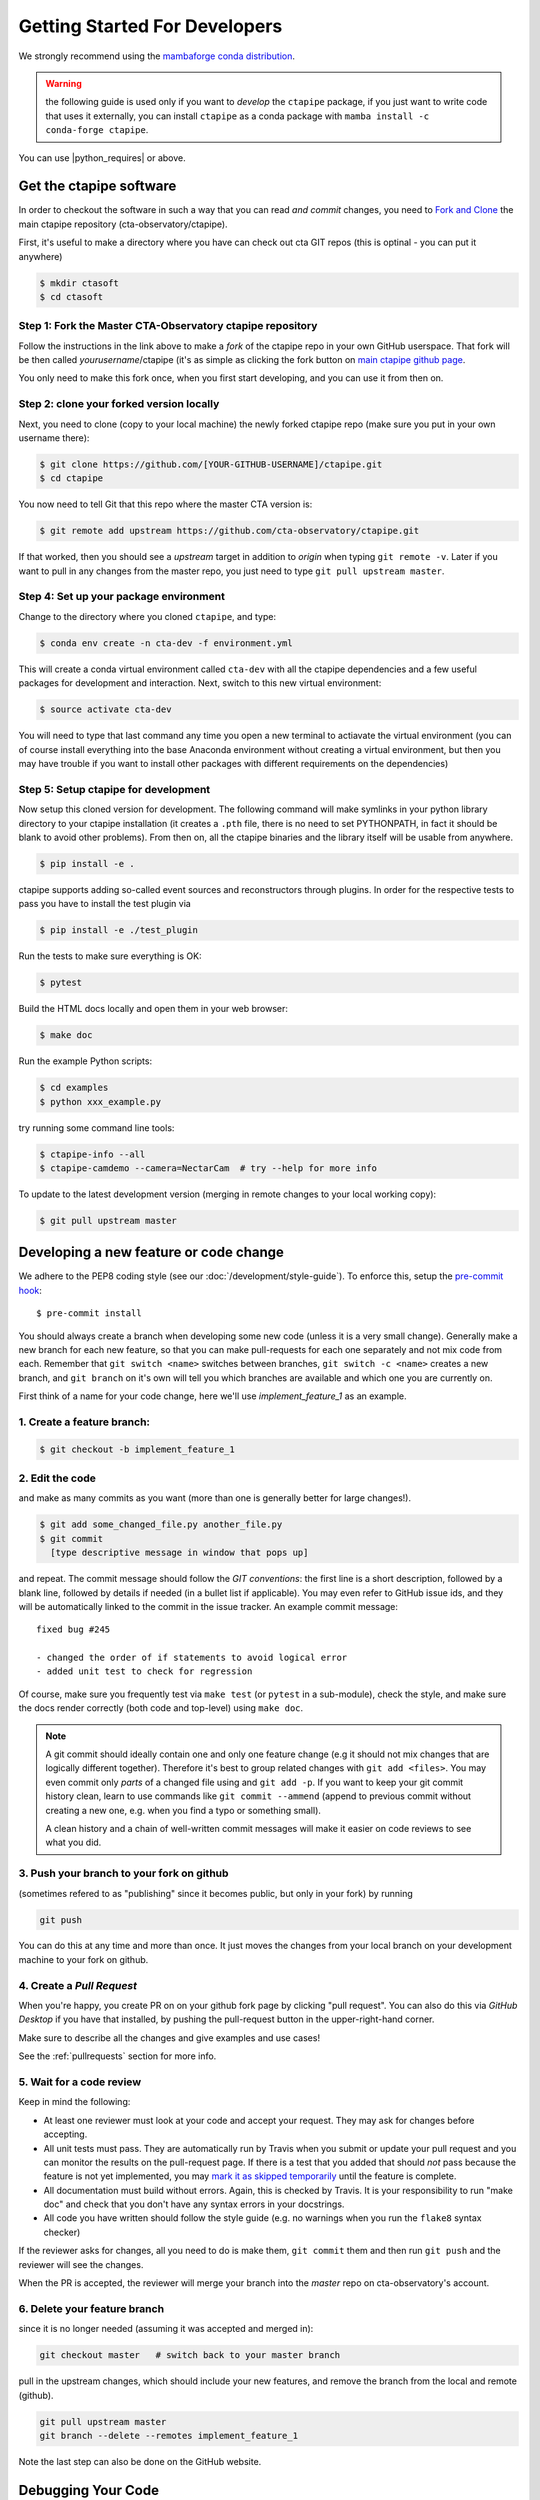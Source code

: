 
.. _getting_started:

******************************
Getting Started For Developers
******************************

We strongly recommend using the `mambaforge conda distribution <https://github.com/conda-forge/miniforge#mambaforge>`_.

.. warning::

   the following guide is used only if you want to *develop* the
   ``ctapipe`` package, if you just want to write code that uses it
   externally, you can install ``ctapipe`` as a conda package
   with ``mamba install -c conda-forge ctapipe``.


You can use |python_requires| or above.

------------------------
Get the ctapipe software
------------------------

In order to checkout the software in such a way that you can read *and
commit* changes, you need to `Fork and Clone
<https://help.github.com/articles/fork-a-repo/>`_ the main ctapipe
repository (cta-observatory/ctapipe).

First, it's useful to make a directory where you have can check out
cta GIT repos (this is optinal - you can put it anywhere)

.. code-block:: console

    $ mkdir ctasoft
    $ cd ctasoft

++++++++++++++++++++++++++++++++++++++++++++++++++++++++++
Step 1: Fork the Master CTA-Observatory ctapipe repository
++++++++++++++++++++++++++++++++++++++++++++++++++++++++++

Follow the instructions in the link above to make a *fork* of the
ctapipe repo in your own GitHub userspace. That fork will be then
called *yourusername*/ctapipe (it's as simple as clicking the fork button on `main ctapipe github page <https://github.com/cta-observatory/ctapipe>`_.

You only need to make this fork once, when you first start developing, and
you can use it from then on.

+++++++++++++++++++++++++++++++++++++++++
Step 2: clone your forked version locally
+++++++++++++++++++++++++++++++++++++++++

Next, you need to clone (copy to your local machine) the newly forked
ctapipe repo (make sure you put in your own username there):

.. code-block:: console

    $ git clone https://github.com/[YOUR-GITHUB-USERNAME]/ctapipe.git
    $ cd ctapipe


You now need to tell Git that this repo where the master CTA version is:

.. code-block:: console

    $ git remote add upstream https://github.com/cta-observatory/ctapipe.git

If that worked, then you should see a *upstream* target in
addition to *origin* when typing ``git remote -v``.  Later if you want
to pull in any changes from the master repo, you just need to type
``git pull upstream master``.


+++++++++++++++++++++++++++++++++++++++
Step 4: Set up your package environment
+++++++++++++++++++++++++++++++++++++++

Change to the directory where you cloned ``ctapipe``, and type:

.. code-block:: console

    $ conda env create -n cta-dev -f environment.yml


This will create a conda virtual environment called ``cta-dev`` with all
the ctapipe dependencies and a few useful packages for development and
interaction. Next, switch to this new virtual environment:

.. code-block:: console

    $ source activate cta-dev


You will need to type that last command any time you open a new
terminal to actiavate the virtual environment (you can of course
install everything into the base Anaconda environment without creating
a virtual environment, but then you may have trouble if you want to
install other packages with different requirements on the
dependencies)

+++++++++++++++++++++++++++++++++++++
Step 5: Setup ctapipe for development
+++++++++++++++++++++++++++++++++++++

Now setup this cloned version for development. The following command
will make symlinks in your python library directory to your ctapipe
installation (it creates a ``.pth`` file, there is no need to set
PYTHONPATH, in fact it should be blank to avoid other problems). From
then on, all the ctapipe binaries and the library itself will be
usable from anywhere.

.. code-block:: console

    $ pip install -e .

ctapipe supports adding so-called event sources and reconstructors 
through plugins. In order for the respective tests to pass you have 
to install the test plugin via

.. code-block:: console

    $ pip install -e ./test_plugin

Run the tests to make sure everything is OK:

.. code-block:: console

    $ pytest

Build the HTML docs locally and open them in your web browser:

.. code-block:: console

    $ make doc

Run the example Python scripts:

.. code-block:: console

    $ cd examples
    $ python xxx_example.py

try running some command line tools:

.. code-block:: console

    $ ctapipe-info --all
    $ ctapipe-camdemo --camera=NectarCam  # try --help for more info

To update to the latest development version (merging in remote changes
to your local working copy):

.. code-block:: console

   $ git pull upstream master

---------------------------------------
Developing a new feature or code change
---------------------------------------

We adhere to the PEP8 coding style (see our :doc:`/development/style-guide`).
To enforce this, setup the
`pre-commit hook <https://pre-commit.com/>`_::

    $ pre-commit install

You should always create a branch when developing some new code (unless it is
a very small change).  Generally make a new branch for each new feature, so
that you can make pull-requests for each one separately and not mix code
from each.  Remember that ``git switch <name>`` switches between branches,
``git switch -c <name>`` creates a new branch, and ``git branch`` on it's own
will tell you which branches are available and which one you are currently on.

First think of a name for your code change, here we'll use
*implement_feature_1* as an example.

+++++++++++++++++++++++++++
1. Create a feature branch:
+++++++++++++++++++++++++++

.. code-block:: sh

    $ git checkout -b implement_feature_1

++++++++++++++++
2. Edit the code
++++++++++++++++

and make as many commits as you want (more than one is generally
better for large changes!).

.. code-block:: sh

    $ git add some_changed_file.py another_file.py
    $ git commit
      [type descriptive message in window that pops up]

and repeat. The commit message should follow the *GIT conventions*:
the first line is a short description, followed by a blank line,
followed by details if needed (in a bullet list if applicable). You
may even refer to GitHub issue ids, and they will be automatically
linked to the commit in the issue tracker.  An example commit message::

  fixed bug #245

  - changed the order of if statements to avoid logical error
  - added unit test to check for regression

Of course, make sure you frequently test via ``make test`` (or ``pytest`` in a
sub-module), check the style, and make sure the docs render correctly
(both code and top-level) using ``make doc``.

.. note::

   A git commit should ideally contain one and only one feature change
   (e.g it should not mix changes that are logically different
   together). Therefore it's best to group related changes with ``git
   add <files>``. You may even commit only *parts* of a changed file
   using and ``git add -p``.  If you want to keep your git commit
   history clean, learn to use commands like ``git commit --ammend``
   (append to previous commit without creating a new one, e.g. when
   you find a typo or something small).

   A clean history and a chain of well-written commit messages will
   make it easier on code reviews to see what you did.

++++++++++++++++++++++++++++++++++++++++++
3. Push your branch to your fork on github
++++++++++++++++++++++++++++++++++++++++++

(sometimes refered to as
"publishing" since it becomes public, but only in your fork) by running

.. code-block:: sh

    git push

You can do this at any time and more than once. It just moves the changes
from your local branch on your development machine to your fork on github.


++++++++++++++++++++++++++
4. Create a *Pull Request*
++++++++++++++++++++++++++

When you're happy, you create PR on on your github fork page by clicking
"pull request".  You can also do this via *GitHub Desktop* if you have
that installed, by pushing the pull-request button in the
upper-right-hand corner.

Make sure to describe all the changes and give examples and use cases!

See the :ref:`pullrequests` section for more info.

+++++++++++++++++++++++++
5. Wait for a code review
+++++++++++++++++++++++++

Keep in mind the following:

* At least one reviewer must look at your code and accept your
  request. They may ask for changes before accepting.
* All unit tests must pass.  They are automatically run by Travis when
  you submit or update your pull request and you can monitor the
  results on the pull-request page.  If there is a test that you added
  that should *not* pass because the feature is not yet implemented,
  you may `mark it as skipped temporarily
  <https://docs.pytest.org/en/latest/skipping.html>`_ until the
  feature is complete.
* All documentation must build without errors. Again, this is checked
  by Travis.  It is your responsibility to run "make doc" and check
  that you don't have any syntax errors in your docstrings.
* All code you have written should follow the style guide (e.g. no
  warnings when you run the ``flake8`` syntax checker)

If the reviewer asks for changes, all you need to do is make them, ``git
commit`` them and then run ``git push`` and the reviewer will see the changes.

When the PR is accepted, the reviewer will merge your branch into the
*master* repo on cta-observatory's account.

+++++++++++++++++++++++++++++
6. Delete your feature branch
+++++++++++++++++++++++++++++

since it is no longer needed (assuming it was accepted and merged in):

.. code-block:: sh

    git checkout master   # switch back to your master branch

pull in the upstream changes, which should include your new features, and
remove the branch from the local and remote (github).

.. code-block:: sh

    git pull upstream master
    git branch --delete --remotes implement_feature_1

Note the last step can also be done on the GitHub website.

-------------------
Debugging Your Code
-------------------

More often than not your tests will fail or your algorithm will
show strange behaviour. **Debugging** is one of the power tools each
developer should know. Since using ``print`` statements is **not** debugging and does
not give you access to runtime variables at the point where your code fails, we recommend
using ``pdb`` or ``ipdb`` for an IPython shell. 
A nice introdcution can be found `here <https://hasil-sharma.github.io/2017-05-13-python-ipdb/>`_.

---------------------
More Development help
---------------------

For coding details, read the :ref:`guidelines` section of this
documentation.

To make git a bit easier (if you are on a Mac computer) you may want
to use the `github-desktop GUI <https://desktop.github.com/>`_, which
can do most of the fork/clone and remote git commands above
automatically. It provides a graphical view of your fork and the
upstream cta-observatory repository, so you can see easily what
version you are working on. It will handle the forking, syncing, and
even allow you to issue pull-requests.
